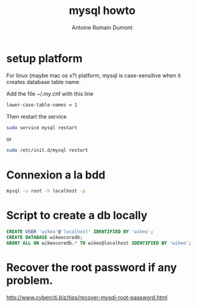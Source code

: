 #+Title: mysql howto
#+author: Antoine Romain Dumont
#+STARTUP: indent
#+STARTUP: hidestars odd

* setup platform
For linux (maybe mac os x?) platform, mysql is case-sensitive when it creates database
table name.

Add the file ~/.my.cnf with this line
#+BEGIN_SRC sh
lower-case-table-names = 1
#+END_SRC
Then restart the service
#+BEGIN_SRC sh
sudo service mysql restart
#+END_SRC
or
#+BEGIN_SRC sh
sudo /etc/init.d/mysql restart
#+END_SRC
* Connexion a la bdd
#+BEGIN_SRC sh
mysql -u root -h localhost -p
#+END_SRC
* Script to create a db locally
#+BEGIN_SRC sql
CREATE USER 'wikeo'@'localhost' IDENTIFIED BY 'wikeo';
CREATE DATABASE wikeocoredb;
GRANT ALL ON wikeocoredb.* TO wikeo@localhost IDENTIFIED BY 'wikeo';
#+END_SRC
* Recover the root password if any problem.
http://www.cyberciti.biz/tips/recover-mysql-root-password.html
